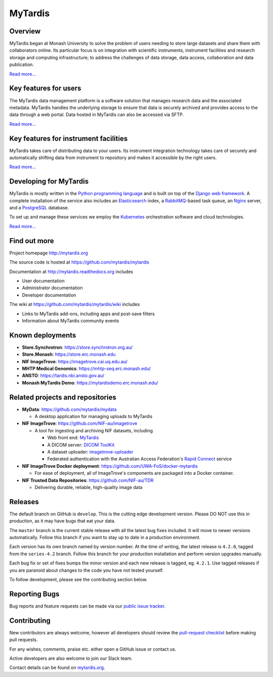 MyTardis
========

.. image:: https://readthedocs.org/projects/mytardis/badge/?version=develop
   :target: http://mytardis.readthedocs.org/en/develop/?badge=develop
   :alt: Documentation Status

.. image:: https://semaphoreci.com/api/v1/mytardis/mytardis/branches/develop/badge.svg
   :target: https://semaphoreci.com/mytardis/mytardis
   :alt: Semaphore build status

.. image:: https://travis-ci.org/mytardis/mytardis.svg?branch=develop
    :target: https://travis-ci.org/mytardis/mytardis
    :alt: Travis CI build status
   
.. image:: https://api.codacy.com/project/badge/Grade/c27bad18abaf443c93e58192757c2025
   :alt: Codacy Badge
   :target: https://app.codacy.com/app/mytardis/mytardis?utm_source=github.com&utm_medium=referral&utm_content=mytardis/mytardis&utm_campaign=badger
   
.. image:: https://coveralls.io/repos/mytardis/mytardis/badge.svg?branch=develop
  :target: https://coveralls.io/r/mytardis/mytardis?branch=develop
  :alt: Coveralls Badge

Overview
--------
MyTardis began at Monash University to solve the problem of users needing to
store large datasets and share them with collaborators online. Its particular
focus is on integration with scientific instruments, instrument facilities and
research storage and computing infrastructure; to address the challenges of data
storage, data access, collaboration and data publication.

`Read more... <http://www.mytardis.org/about/>`_

Key features for users
----------------------
The MyTardis data management platform is a software solution that manages research data and the associated metadata. MyTardis handles the underlying storage to ensure that data is securely archived and provides access to the data through a web portal. Data hosted in MyTardis can also be accessed via SFTP.

`Read more... <http://www.mytardis.org/introduction/>`_

Key features for instrument facilities
--------------------------------------
MyTardis takes care of distributing data to your users. Its instrument integration technology takes care of securely and automatically shifting data from instrument to repository and makes it accessible by the right users.

`Read more... <http://www.mytardis.org/for-facilities/>`_

Developing for MyTardis
-----------------------
MyTardis is mostly written in the `Python programming language <https://www.python.org/>`_ and is built on top of the `Django web framework <https://www.djangoproject.com/>`_. A complete installation of the service also includes an `Elasticsearch <https://www.elastic.co/>`_ index, a `RabbitMQ <https://www.rabbitmq.com/>`_-based task queue, an `Nginx <http://nginx.org/>`_ server, and a `PostgreSQL <http://www.postgresql.org/>`_ database.

To set up and manage these services we employ the `Kubernetes <https://kubernetes.io/>`_ orchestration software and cloud technologies.

`Read more... <http://www.mytardis.org/for-developers/>`_

Find out more
-------------

Project homepage http://mytardis.org

The source code is hosted at https://github.com/mytardis/mytardis

Documentation at http://mytardis.readthedocs.org includes

- User documentation
- Administrator documentation
- Developer documentation

The wiki at https://github.com/mytardis/mytardis/wiki includes

- Links to MyTardis add-ons, including apps and post-save filters
- Information about MyTardis community events

Known deployments
-----------------
- **Store.Synchrotron**: https://store.synchrotron.org.au/
- **Store.Monash**: https://store.erc.monash.edu
- **NIF ImageTrove**: https://imagetrove.cai.uq.edu.au/
- **MHTP Medical Genomics**: https://mhtp-seq.erc.monash.edu/
- **ANSTO**: https://tardis.nbi.ansto.gov.au/
- **Monash MyTardis Demo**: https://mytardisdemo.erc.monash.edu/

Related projects and repositories
---------------------------------
- **MyData**: https://github.com/mytardis/mydata

  - A desktop application for managing uploads to MyTardis
- **NIF ImageTrove**: https://github.com/NIF-au/imagetrove

  - A tool for ingesting and archiving NIF datasets, including

    - Web front end: `MyTardis <http://mytardis.org/>`_
    - A DICOM server: `DICOM ToolKit <http://dicom.offis.de/dcmtk.php.en>`_
    - A dataset uploader: `imagetrove-uploader <https://github.com/NIF-au/imagetrove-uploader>`_
    - Federated authentication with the Australian Access Federation's `Rapid Connect <https://rapid.aaf.edu.au>`_ service
- **NIF ImageTrove Docker deployment**: https://github.com/UWA-FoS/docker-mytardis

  - For ease of deployment, all of ImageTrove's components are packaged into a Docker container.
- **NIF Trusted Data Repositories**: https://github.com/NIF-au/TDR

  - Delivering durable, reliable, high-quality image data

Releases
--------

The default branch on GitHub is ``develop``. This is the cutting edge
development version. Please DO NOT use this in production, as it may have bugs
that eat your data.

The ``master`` branch is the current stable release with all the latest bug fixes
included. It will move to newer versions automatically. Follow this branch
if you want to stay up to date in a production environment.

Each version has its own branch named by version number. At the time of
writing, the latest release is ``4.2.0``, tagged from the ``series-4.2``
branch. Follow this branch for your production installation and
perform version upgrades manually.

Each bug fix or set of fixes bumps the minor version and each new release is
tagged, eg. ``4.2.1``. Use tagged releases if you are paranoid about changes to
the code you have not tested yourself.

To follow development, please see the contributing section below.


Reporting Bugs
--------------

Bug reports and feature requests can be made via our `public issue tracker`_.

.. _`public issue tracker`: https://github.com/mytardis/mytardis/issues


Contributing
------------

New contributors are always welcome, however all developers should review the
`pull-request checklist`_ before making pull requests.

For any wishes, comments, praise etc. either open a GitHub issue or contact us.

Active developers are also welcome to join our Slack team.

Contact details can be found on `mytardis.org`_.

.. _`mytardis.org`: http://mytardis.org
.. _`pull-request checklist`: https://github.com/mytardis/mytardis/blob/master/CONTRIBUTING.rst
